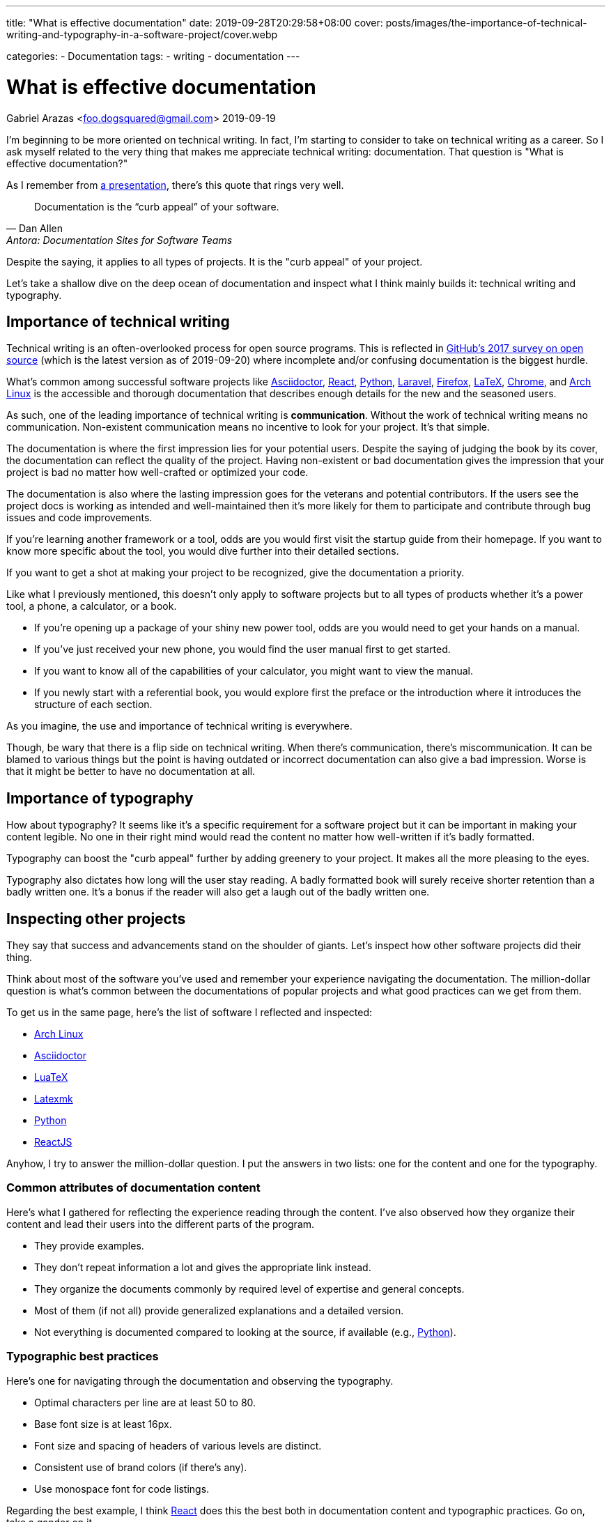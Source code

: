 ---
title: "What is effective documentation"
date: 2019-09-28T20:29:58+08:00
cover: posts/images/the-importance-of-technical-writing-and-typography-in-a-software-project/cover.webp

categories:
    - Documentation
tags:
    - writing
    - documentation
---

= What is effective documentation
Gabriel Arazas <foo.dogsquared@gmail.com>
2019-09-19


I'm beginning to be more oriented on technical writing.
In fact, I'm starting to consider to take on technical writing as a career.
So I ask myself related to the very thing that makes me appreciate technical writing: documentation.
That question is "What is effective documentation?"

As I remember from https://www.youtube.com/watch?v=BAJ8F7yQz64[a presentation], there's this quote that rings very well.

[quote, Dan Allen, Antora: Documentation Sites for Software Teams]
Documentation is the “curb appeal” of your software.

Despite the saying, it applies to all types of projects.
It is the "curb appeal" of your project.

Let's take a shallow dive on the deep ocean of documentation and inspect what I think mainly builds it: technical writing and typography.




== Importance of technical writing

Technical writing is an often-overlooked process for open source programs.
This is reflected in https://opensourcesurvey.org/2017/[GitHub's 2017 survey on open source] (which is the latest version as of 2019-09-20) where incomplete and/or confusing documentation is the biggest hurdle.

What's common among successful software projects like https://asciidoctor.org/[Asciidoctor], https://reactjs.org/[React], https://www.python.org/[Python], https://laravel.com/[Laravel], https://www.mozilla.org/en-US/firefox/[Firefox], https://www.latex-project.org/[LaTeX], https://www.google.com/chrome/browser/index.html[Chrome], and https://www.archlinux.org/[Arch Linux] is the accessible and thorough documentation that describes enough details for the new and the seasoned users.

As such, one of the leading importance of technical writing is **communication**.
Without the work of technical writing means no communication.
Non-existent communication means no incentive to look for your project.
It's that simple.

The documentation is where the first impression lies for your potential users.
Despite the saying of judging the book by its cover, the documentation can reflect the quality of the project.
Having non-existent or bad documentation gives the impression that your project is bad no matter how well-crafted or optimized your code.

The documentation is also where the lasting impression goes for the veterans and potential contributors.
If the users see the project docs is working as intended and well-maintained then it's more likely for them to participate and contribute through bug issues and code improvements.

If you're learning another framework or a tool, odds are you would first visit the startup guide from their homepage.
If you want to know more specific about the tool, you would dive further into their detailed sections.

If you want to get a shot at making your project to be recognized, give the documentation a priority.

Like what I previously mentioned, this doesn't only apply to software projects but to all types of products whether it's a power tool, a phone, a calculator, or a book.

* If you're opening up a package of your shiny new power tool, odds are you would need to get your hands on a manual.
* If you've just received your new phone, you would find the user manual first to get started.
* If you want to know all of the capabilities of your calculator, you might want to view the manual.
* If you newly start with a referential book, you would explore first the preface or the introduction where it introduces the structure of each section.

As you imagine, the use and importance of technical writing is everywhere.

Though, be wary that there is a flip side on technical writing.
When there's communication, there's miscommunication.
It can be blamed to various things but the point is having outdated or incorrect documentation can also give a bad impression.
Worse is that it might be better to have no documentation at all.




== Importance of typography

How about typography?
It seems like it's a specific requirement for a software project but it can be important in making your content legible.
No one in their right mind would read the content no matter how well-written if it's badly formatted.

Typography can boost the "curb appeal" further by adding greenery to your project.
It makes all the more pleasing to the eyes.

Typography also dictates how long will the user stay reading.
A badly formatted book will surely receive shorter retention than a badly written one.
It's a bonus if the reader will also get a laugh out of the badly written one.




== Inspecting other projects

They say that success and advancements stand on the shoulder of giants.
Let's inspect how other software projects did their thing.

Think about most of the software you've used and remember your experience navigating the documentation.
The million-dollar question is what's common between the documentations of popular projects and what good practices can we get from them.

To get us in the same page, here's the list of software I reflected and inspected:

* https://www.archlinux.org/[Arch Linux]
* https://asciidoctor.org/[Asciidoctor]
* http://luatex.org/[LuaTeX]
* https://www.ctan.org/pkg/latexmk/[Latexmk]
* https://www.python.org/[Python]
* https://reactjs.org/[ReactJS]

Anyhow, I try to answer the million-dollar question.
I put the answers in two lists: one for the content and one for the typography.


=== Common attributes of documentation content

Here's what I gathered for reflecting the experience reading through the content.
I've also observed how they organize their content and lead their users into the different parts of the program.

* They provide examples.
* They don't repeat information a lot and gives the appropriate link instead.
* They organize the documents commonly by required level of expertise and general concepts.
* Most of them (if not all) provide generalized explanations and a detailed version.
* Not everything is documented compared to looking at the source, if available (e.g., https://www.python.org/[Python]).


=== Typographic best practices

Here's one for navigating through the documentation and observing the typography.

* Optimal characters per line are at least 50 to 80.
* Base font size is at least 16px.
* Font size and spacing of headers of various levels are distinct.
* Consistent use of brand colors (if there's any).
* Use monospace font for code listings.

Regarding the best example, I think https://reactjs.org/docs/[React] does this the best both in documentation content and typographic practices.
Go on, take a gander on it.

.ReactJS documentation
image::images/react-docs.webp[ReactJS docs]




== How I practice these?

I won't detail much on how to practice technical writing or apply typographic practices since I'm not a professional.
Instead, I'm describing how I apply the two skills.


=== Plan the document early on the project

To create good documentation, you must take the time to plan the document.
Ask yourself what is the ideal document structure for your users, what information do they need to know, and other questions that reflect the value of efficient documentation.

Even for a small project, making effort to plan is heavily appreciated.

In my case, I created a document structure for my project.
Create a README and the `docs/` folder for assets (e.g., images, videos).
I also created a standard template for my README: the abstract, purpose, getting started guide, details, and the license.
You can see more of the details in my https://github.com/foo-dogsquared/personal-style-guides/blob/master/src/projects.adoc[project template documentation].


=== Document only the big things

By that, I mean prioritize documenting the high-level details like the architecture, data design, implementations, and abstractions.
You don't have to document your whole codebase (and you shouldn't).
Leave out the very specific details and only draw the big picture.

When you did document the whole thing from its nooks and crannies, you give rise to another problem of constantly switching gears for updating your code and the documentation.
It's a nasty experience that you might as well not document it in the first place.


=== Create a minimal design that focuses on readability

For practicing typography, you can create a minimalistic design that focuses on content form.

In my case, I recently started to refer to https://practicaltypography.com/[some] https://zellwk.com/blog/why-vertical-rhythms/[related] https://www.paulolyslager.com/optimal-text-layout-line-length/[resources] and quickly created a https://github.com/foo-dogsquared/hugo-theme-contentful[Hugo theme that focuses on it].

.Here's the resulting Hugo theme - Contentful
image::images/hugo-theme-contentful.webp[.Hugo theme Contentful]

You could also start by redesigning some of your previous stuff.

I've started to reconfigure my LaTeX templates and it is certainly more readable than before.
footnote:[My LaTeX templates can be found at https://github.com/foo-dogsquared/latex-templates/[my GitHub account].]

.My current LaTeX lecture layout
image::images/latex-lecture-layout.webp[alt="My current LaTeX lecture layout", width=450]

It has improved spacing between paragraphs and non-textblocks, larger font sizes for mathematical texts, and improved font combinations.
footnote:[If you're curious about the font combination, it uses https://github.com/adobe-fonts/source-serif-pro[Source Serif Pro] for roman (normal), https://github.com/adobe-fonts/source-sans-pro[Source Sans Pro] for sans, and https://github.com/tonsky/FiraCode[Fira Code] for monospace.]


=== Create a style guide or a set of guidelines

Style guides are used to keep certain aspects of a project to be consistent.
Certain examples exist on styling your code, general writing, academic writing, citations, design, technical writing, and many others.
footnote:[You can see examples of them at my https://github.com/foo-dogsquared/personal-style-guides[personal style guides README].]

However, all (if not most) style guides are suited for the organization's purposes.
If you aren't able to find a suitable one, just create one.
It doesn't have to cover every possible case since it is specifically created for your own (or your team).
You can steal ideas from multiple style guides, cherry-pick the best of them, and combine it to suit your specific needs.

In my case, I created a writing style guide that generally applies to all of my writing and typography works.
I eventually dedicated https://github.com/foo-dogsquared/personal-style-guides[a repo for my guide styles] to easily refer to it in the future.




== Conclusion

The documentation is a powerful tool for projects.
They serve as an introduction and make the "curb appeal" for your project.
Practicing technical writing can amp up your communication skills which can mean the make-or-break moment for your project.

In any case, technical writing must also be presentable.
Your documentation may have all of the content they need to know but nobody is going to read good content with bad form.
Typography can help you out in making your content legible and easy to read.
Applying related typography practices can make cruising through the documentation a pleasant experience.

Giving some time for technical writing and typography can surely boost the impression of your project.
It also adds the bonus of future-proofing your project for yourself and for others.




== Further looking


=== Books

https://openoregon.pressbooks.pub/aboutwriting/[_About Writing: A Guide_ by "Open Oregon Press"]::
An open textbook that describes the process of writing for different papers.
It also gives tips on writing a sufficient body of text that can apply for various papers like academic and research papers.

https://practicaltypography.com/[_Practical Typography_ by "Matthew Butterick"]::
A pay-as-you-want online book that introduces you to typography with practical lessons and descriptions.
I fully recommend this book if you want to learn more about how to make your content presentable.

https://openoregon.pressbooks.pub/technicalwriting/[_Technical Writing_ by "Open Oregon Press"]::
Another open textbook from the https://openoregon.pressbooks.pub/[Open Oregon Press] that specifically tackles technical writing of various formats from emails, cover letters, and résumé.
This covers the basics you need to get started on practicing efficient technical writing.


=== Tools

https://asciidoctor.org/[Asciidoctor]::
An Asciidoc-based toolchain for publishing documents into various output formats.
It also expanded upon the original http://asciidoc.org/[Asciidoc] markup language with additional text formatting features.
It's what I mainly use for writing documentation for my projects.


=== Web

https://github.com/noffle/art-of-readme[_Art of README_ by "noffle"]::
It's a GitHub repo detailing on READMEs from what they are to what makes them good.

https://www.instructionalsolutions.com/blog/become-a-technical-writer[_How to Become a Technical Writer: A Beginner’s Guide_ by "Tom DuPuis"]::
An overview for absolute beginners for those who are looking into technical writing.
Tackles various topics that you should know first and foremost.

https://www.writethedocs.org/[Write the Docs]::
A global community of people who cares about writing documentation.
They provide good resources for getting started with technical writing on the website.

